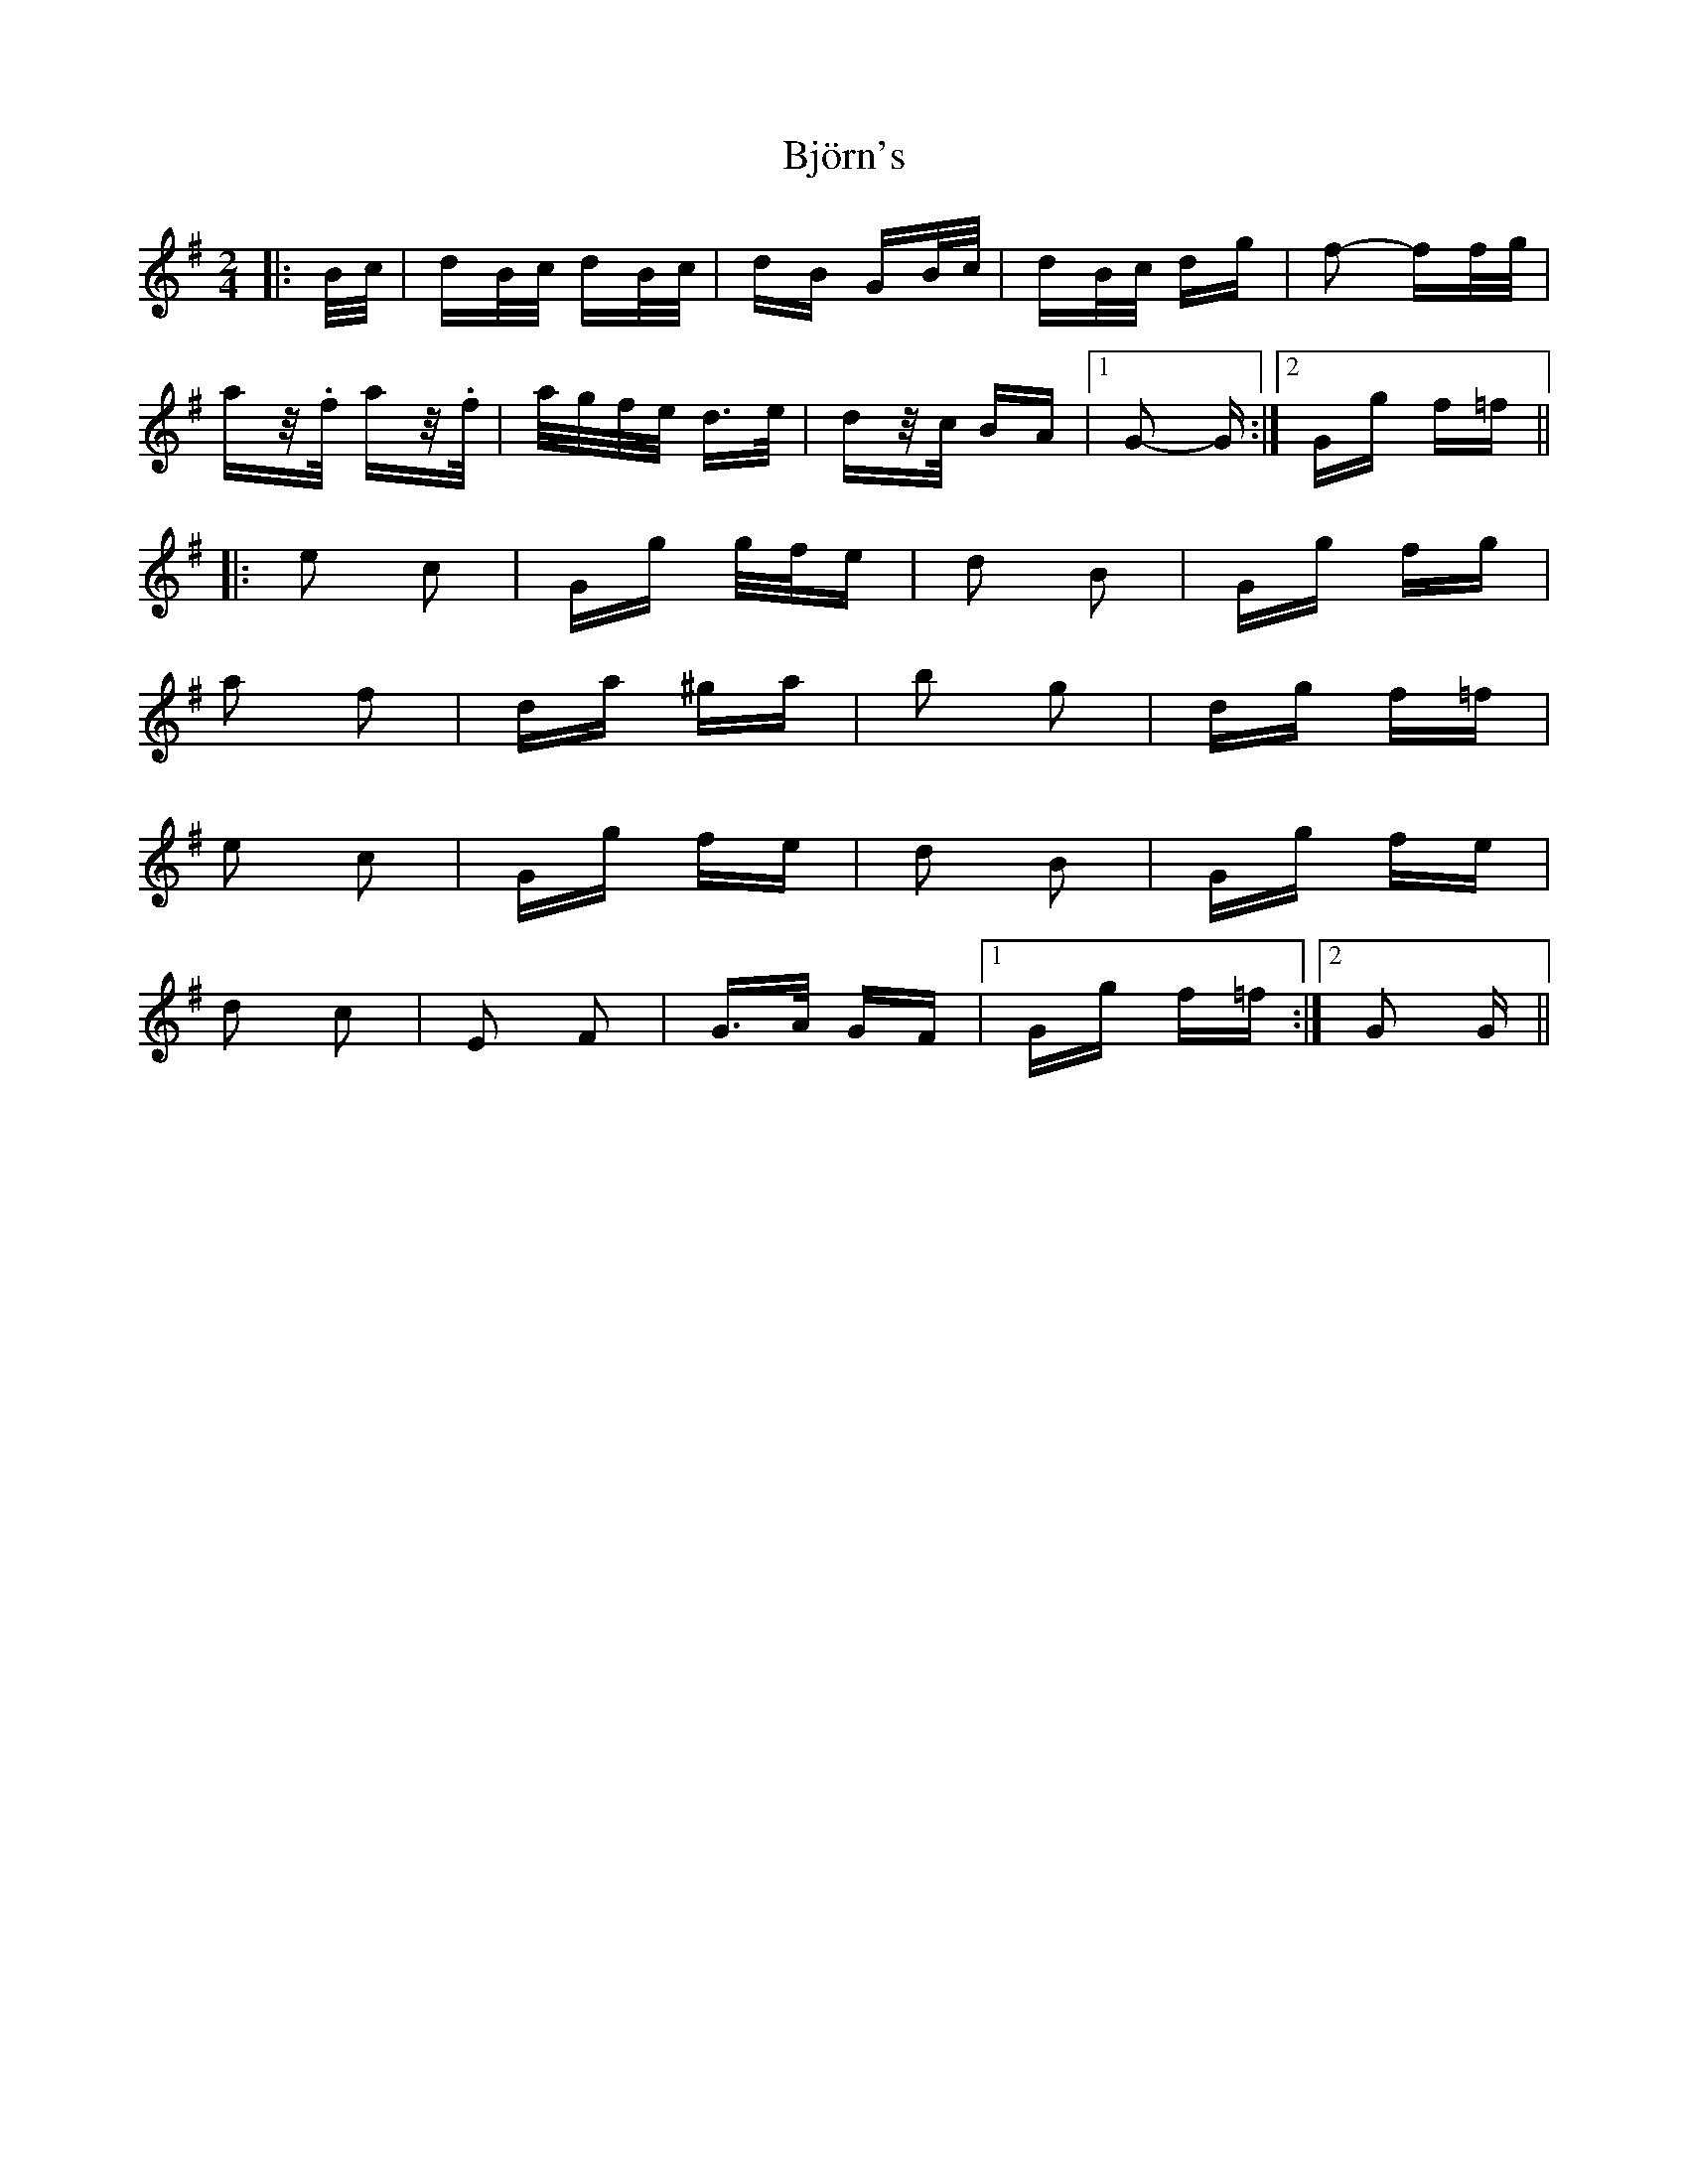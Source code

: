 X: 3798
T: Björn's
R: polka
M: 2/4
K: Gmajor
|:B/c/|dB/c/ dB/c/|dB GB/c/|dB/c/ dg|f2- ff/g/|
az/.f/ az/.f/|a/g/f/e/ d>e|dz/c/ BA|1 G2- G:|2 Gg f=f||
|:e2 c2|Gg g/f/e|d2 B2|Gg fg|
a2 f2|da ^ga|b2 g2|dg f=f|
e2 c2|Gg fe|d2 B2|Gg fe|
d2 c2|E2 F2|G>A GF|1 Gg f=f:|2 G2 G||

